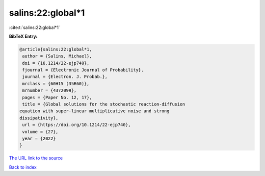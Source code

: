 salins:22:global*1
==================

:cite:t:`salins:22:global*1`

**BibTeX Entry:**

.. code-block:: bibtex

   @article{salins:22:global*1,
    author = {Salins, Michael},
    doi = {10.1214/22-ejp740},
    fjournal = {Electronic Journal of Probability},
    journal = {Electron. J. Probab.},
    mrclass = {60H15 (35R60)},
    mrnumber = {4372099},
    pages = {Paper No. 12, 17},
    title = {Global solutions for the stochastic reaction-diffusion
   equation with super-linear multiplicative noise and strong
   dissipativity},
    url = {https://doi.org/10.1214/22-ejp740},
    volume = {27},
    year = {2022}
   }
`The URL link to the source <ttps://doi.org/10.1214/22-ejp740}>`_


`Back to index <../By-Cite-Keys.html>`_
